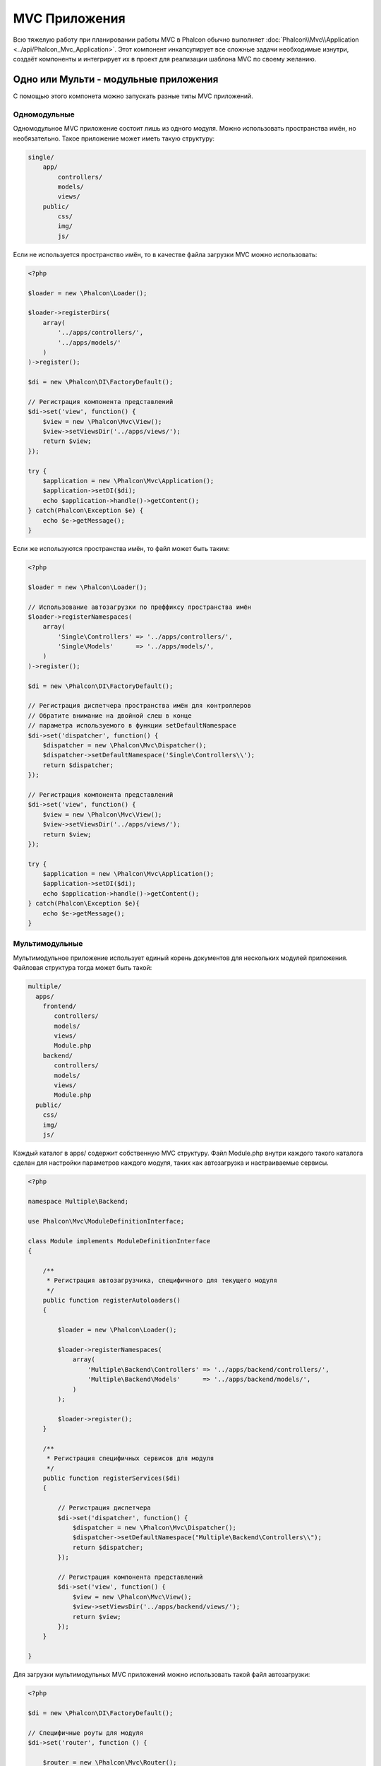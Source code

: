 MVC Приложения
==============
Всю тяжелую работу при планировании работы MVC в Phalcon обычно выполняет :doc:`Phalcon\\Mvc\\Application <../api/Phalcon_Mvc_Application>`.
Этот компонент инкапсулирует все сложные задачи необходимые изнутри, создаёт компоненты и интегрирует их в проект
для реализации шаблона MVC по своему желанию.

Одно или Мульти - модульные приложения
------------------------------------
С помощью этого компонета можно запускать разные типы MVC приложений.

Одномодульные
^^^^^^^^^^^^^
Одномодульное MVC приложение состоит лишь из одного модуля. Можно использовать пространства имён, но необязательно.
Такое приложение может иметь такую структуру:

.. code-block:: php

    single/
        app/
            controllers/
            models/
            views/
        public/
            css/
            img/
            js/

Если не используется пространство имён, то в качестве файла загрузки MVC можно использовать:

.. code-block:: php

    <?php

    $loader = new \Phalcon\Loader();

    $loader->registerDirs(
        array(
            '../apps/controllers/',
            '../apps/models/'
        )
    )->register();

    $di = new \Phalcon\DI\FactoryDefault();

    // Регистрация компонента представлений
    $di->set('view', function() {
        $view = new \Phalcon\Mvc\View();
        $view->setViewsDir('../apps/views/');
        return $view;
    });

    try {
        $application = new \Phalcon\Mvc\Application();
        $application->setDI($di);
        echo $application->handle()->getContent();
    } catch(Phalcon\Exception $e) {
        echo $e->getMessage();
    }

Если же используются пространства имён, то файл может быть таким:

.. code-block:: php

    <?php

    $loader = new \Phalcon\Loader();

    // Использование автозагрузки по преффиксу пространства имён
    $loader->registerNamespaces(
        array(
            'Single\Controllers' => '../apps/controllers/',
            'Single\Models'      => '../apps/models/',
        )
    )->register();

    $di = new \Phalcon\DI\FactoryDefault();

    // Регистрация диспетчера пространства имён для контроллеров
    // Обратите внимание на двойной слеш в конце
    // параметра используемого в функции setDefaultNamespace
    $di->set('dispatcher', function() {
        $dispatcher = new \Phalcon\Mvc\Dispatcher();
        $dispatcher->setDefaultNamespace('Single\Controllers\\');
        return $dispatcher;
    });

    // Регистрация компонента представлений
    $di->set('view', function() {
        $view = new \Phalcon\Mvc\View();
        $view->setViewsDir('../apps/views/');
        return $view;
    });

    try {
        $application = new \Phalcon\Mvc\Application();
        $application->setDI($di);
        echo $application->handle()->getContent();
    } catch(Phalcon\Exception $e){
        echo $e->getMessage();
    }


Мультимодульные
^^^^^^^^^^^^^^^
Мультимодульное приложение использует единый корень документов для нескольких модулей приложения. Файловая структура тогда может быть такой:

.. code-block:: php

    multiple/
      apps/
        frontend/
           controllers/
           models/
           views/
           Module.php
        backend/
           controllers/
           models/
           views/
           Module.php
      public/
        css/
        img/
        js/

Каждый каталог в apps/ содержит собственную MVC структуру. Файл Module.php внутри каждого такого каталога сделан для настройки параметров
каждого модуля, таких как автозагрузка и настраиваемые сервисы.

.. code-block:: php

    <?php

    namespace Multiple\Backend;

    use Phalcon\Mvc\ModuleDefinitionInterface;

    class Module implements ModuleDefinitionInterface
    {

        /**
         * Регистрация автозагрузчика, специфичного для текущего модуля
         */
        public function registerAutoloaders()
        {

            $loader = new \Phalcon\Loader();

            $loader->registerNamespaces(
                array(
                    'Multiple\Backend\Controllers' => '../apps/backend/controllers/',
                    'Multiple\Backend\Models'      => '../apps/backend/models/',
                )
            );

            $loader->register();
        }

        /**
         * Регистрация специфичных сервисов для модуля
         */
        public function registerServices($di)
        {

            // Регистрация диспетчера
            $di->set('dispatcher', function() {
                $dispatcher = new \Phalcon\Mvc\Dispatcher();
                $dispatcher->setDefaultNamespace("Multiple\Backend\Controllers\\");
                return $dispatcher;
            });

            // Регистрация компонента представлений
            $di->set('view', function() {
                $view = new \Phalcon\Mvc\View();
                $view->setViewsDir('../apps/backend/views/');
                return $view;
            });
        }

    }

Для загрузки мультимодульных MVC приложений можно использовать такой файл автозагрузки:

.. code-block:: php

    <?php

    $di = new \Phalcon\DI\FactoryDefault();

    // Специфичные роуты для модуля
    $di->set('router', function () {

        $router = new \Phalcon\Mvc\Router();

        $router->setDefaultModule("frontend");

        $router->add(
            "/login",
            array(
                'module'     => 'backend',
                'controller' => 'login',
                'action'     => 'index',
            )
        );

        $router->add(
            "/admin/products/:action",
            array(
                'module'     => 'backend',
                'controller' => 'products',
                'action'     => 1,
            )
        );

        $router->add(
            "/products/:action",
            array(
                'controller' => 'products',
                'action'     => 1,
            )
        );

        return $router;

    });

    try {

        // Создание приложения
        $application = new \Phalcon\Mvc\Application();
        $application->setDI($di);

        // Регистрация установленных модулей
        $application->registerModules(
            array(
                'frontend' => array(
                    'className' => 'Multiple\Frontend\Module',
                    'path'      => '../apps/frontend/Module.php',
                ),
                'backend'  => array(
                    'className' => 'Multiple\Backend\Module',
                    'path'      => '../apps/backend/Module.php',
                )
            )
        );

        // Обработка запроса
        echo $application->handle()->getContent();

    } catch(Phalcon\Exception $e){
        echo $e->getMessage();
    }

Если вы хотите разместить в файле загрузки модуль с конфигурацией, вы можете использовать анонимную функцию для его регистрации:

.. code-block:: php

    <?php

    // Создание компонента представлений
    $view = new \Phalcon\Mvc\View();

    // Регистрация установленых модулей
    $application->registerModules(
        array(
            'frontend' => function($di) use ($view) {
                $di->setShared('view', function() use ($view) {
                    $view->setViewsDir('../apps/frontend/views/');
                    return $view;
                });
            },
            'backend' => function($di) use ($view) {
                $di->setShared('view', function() use ($view) {
                    $view->setViewsDir('../apps/frontend/views/');
                    return $view;
                });
            }
        )
    );

Когда :doc:`Phalcon\\Mvc\\Application <../api/Phalcon_Mvc_Application>` зарегистрирует модули, всегда необходимо
чтобы каждая регистрация возвращала существующий модуль. Каждый зарегистрированный модуль должен иметь соответствующий класс
и функцию для настройки самого модуля. Каждый модуль должен обязательно содержать два методы: registerAutoloaders() и registerServices(),
они будут автоматически вызваны :doc:`Phalcon\\Mvc\\Application <../api/Phalcon_Mvc_Application>` при выполнении модуля.

Понятие поведения по умолчанию
------------------------------
Если вы смотрели :doc:`руководство <tutorial>` или сгенерировали код используя :doc:`Инструменты разработчика <tools>`,
вы можете узнать следующий код:

.. code-block:: php

    <?php

    try {

        // Register autoloaders
        //...

        // Register services
        //...

        // Handle the request
        $application = new \Phalcon\Mvc\Application();
        $application->setDI($di);
        echo $application->handle()->getContent();

    } catch (\Phalcon\Exception $e) {
        echo "PhalconException: ", $e->getMessage();
    }

Ядро выполняет основную работу по запуску контроллера, при вызыве handle():

.. code-block:: php

    <?php

    echo $application->handle()->getContent();

Если вы не хотите использовать :doc:`Phalcon\\Mvc\\Application <../api/Phalcon_Mvc_Application>`, код выше может можно изменить вот так:

.. code-block:: php

    <?php

    // Запускаем  сервис из контернейра сервисов
    $router = $di->get('router');
    $router->handle();

    $view = $di->getShared('view');

    $dispatcher = $di->get('dispatcher');

    // Передаём обработанные параметры моршрутизатора в диспетчер
    $dispatcher->setControllerName($router->getControllerName());
    $dispatcher->setActionName($router->getActionName());
    $dispatcher->setParams($router->getParams());

    // Запускаем представление
    $view->start();

    // Выполняем запрос
    $dispatcher->dispatch();

    // Выводим необходимое представление
    $view->render(
        $dispatcher->getControllerName(),
        $dispatcher->getActionName(),
        $dispatcher->getParams()
    );

    // Завершаем работу представления
    $view->finish();

    $response = $di->get('response');

    // Передаём результат для ответа
    $response->setContent($view->getContent());

    // Отправляем заголовки
    $response->sendHeaders();

    // Выводим ответ
    echo $response->getContent();

Несмотря на то, что этот код более многословен чем код при использовании :doc:`Phalcon\\Mvc\\Application <../api/Phalcon_Mvc_Application>`,
он предоставляет альтернативу для запуска вашего приложения. В зависимости от своих потребностей, вы, возможно, захотите иметь полный контроль
того будет ли создан ответ или нет, или захотите заменить определённые компоненты на свои, либо расширить их функциональность.

События приложения
------------------
:doc:`Phalcon\\Mvc\\Application <../api/Phalcon_Mvc_Application>` может вызывать события :doc:`EventsManager <events>`
(если они присутствуют). События запускаются с помощью типа "application". Поддерживаются следующие события:

+---------------------+--------------------------------------------------------------+
| Название события    | Выполняется при                                              |
+=====================+==============================================================+
| beforeStartModule   | До инициализации зарегистрированного модуля                  |
+---------------------+--------------------------------------------------------------+
| afterStartModule    | После инициализации зарегистрированнного модуля              |
+---------------------+--------------------------------------------------------------+
| beforeHandleRequest | До выполнения цукла диспетчера                               |
+---------------------+--------------------------------------------------------------+
| afterHandleRequest  | После выполнения цикла диспетчера                            |
+---------------------+--------------------------------------------------------------+

В примере ниже показано как указать обработчика событий в компоненте:

.. code-block:: php

    <?php

    $eventsManager = new Phalcon\Events\Manager();

    $application->setEventsManager($eventsManager);

    $eventsManager->attach(
        "application",
        function($event, $application) {
            // ...
        }
    );

Внешние источники
-----------------

* `Примеры MVC Github <https://github.com/phalcon/mvc>`_
